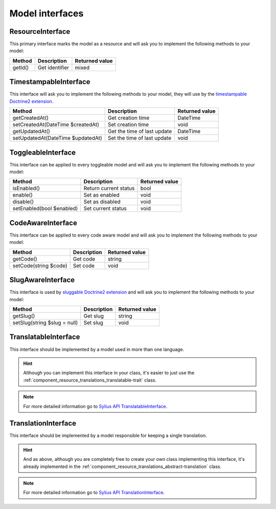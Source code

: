 Model interfaces
================

.. _component_resource_model_resource-interface:

ResourceInterface
-----------------

This primary interface marks the model as a resource and will ask you to implement the following methods to your model:

+------------------------------------+------------------------------------------+-------------------+
| Method                             | Description                              | Returned value    |
+====================================+==========================================+===================+
| getId()                            | Get identifier                           | mixed             |
+------------------------------------+------------------------------------------+-------------------+

.. _component_resource_model_timestampable-interface:

TimestampableInterface
----------------------

This interface will ask you to implement the following methods to your model, they will use by the
`timestampable Doctrine2 extension <https://github.com/Atlantic18/DoctrineExtensions/blob/master/doc/timestampable.md>`_.

+------------------------------------+------------------------------------------+-------------------+
| Method                             | Description                              | Returned value    |
+====================================+==========================================+===================+
| getCreatedAt()                     | Get creation time                        | \DateTime         |
+------------------------------------+------------------------------------------+-------------------+
| setCreatedAt(\DateTime $createdAt) | Set creation time                        | void              |
+------------------------------------+------------------------------------------+-------------------+
| getUpdatedAt()                     | Get the time of last update              | \DateTime         |
+------------------------------------+------------------------------------------+-------------------+
| setUpdatedAt(\DateTime $updatedAt) | Set the time of last update              | void              |
+------------------------------------+------------------------------------------+-------------------+

.. _component_resource_model_toggleable-interface:

ToggleableInterface
-------------------

This interface can be applied to every toggleable model and will ask you to implement the following methods to your model:

+------------------------------------+------------------------------------------+-------------------+
| Method                             | Description                              | Returned value    |
+====================================+==========================================+===================+
| isEnabled()                        | Return current status                    | bool              |
+------------------------------------+------------------------------------------+-------------------+
| enable()                           | Set as enabled                           | void              |
+------------------------------------+------------------------------------------+-------------------+
| disable()                          | Set as disabled                          | void              |
+------------------------------------+------------------------------------------+-------------------+
| setEnabled(bool $enabled)          | Set current status                       | void              |
+------------------------------------+------------------------------------------+-------------------+

.. _component_resource_model_code-aware-interface:

CodeAwareInterface
------------------

This interface can be applied to every code aware model and will ask you to implement the following methods to your model:

+------------------------------------+------------------------------------------+-------------------+
| Method                             | Description                              | Returned value    |
+====================================+==========================================+===================+
| getCode()                          | Get code                                 | string            |
+------------------------------------+------------------------------------------+-------------------+
| setCode(string $code)              | Set code                                 | void              |
+------------------------------------+------------------------------------------+-------------------+

.. _component_resource_model_slug-aware-interface:

SlugAwareInterface
------------------

This interface is used by `sluggable Doctrine2 extension <https://github.com/Atlantic18/DoctrineExtensions/blob/master/doc/sluggable.md>`_
and will ask you to implement the following methods to your model:

+------------------------------------+------------------------------------------+-------------------+
| Method                             | Description                              | Returned value    |
+====================================+==========================================+===================+
| getSlug()                          | Get slug                                 | string            |
+------------------------------------+------------------------------------------+-------------------+
| setSlug(string $slug = null)       | Set slug                                 | void              |
+------------------------------------+------------------------------------------+-------------------+

.. _component_resource_model_translatable-interface:

TranslatableInterface
---------------------

This interface should be implemented by a model used in more than one language.

.. hint::
   Although you can implement this interface in your class, it's easier to just
   use the :ref:`component_resource_translations_translatable-trait` class.

.. note::
   For more detailed information go to `Sylius API TranslatableInterface`_.

.. _Sylius API TranslatableInterface: http://api.sylius.com/Sylius/Component/Resource/Model/TranslatableInterface.html

.. _component_resource_model_translation-interface:

TranslationInterface
--------------------

This interface should be implemented by a model responsible for keeping a single translation.

.. hint::
   And as above, although you are completely free to create your own class implementing this interface,
   it's already implemented in the :ref:`component_resource_translations_abstract-translation` class.

.. note::
   For more detailed information go to `Sylius API TranslationInterface`_.

.. _Sylius API TranslationInterface: http://api.sylius.com/Sylius/Component/Resource/Model/TranslationInterface.html
